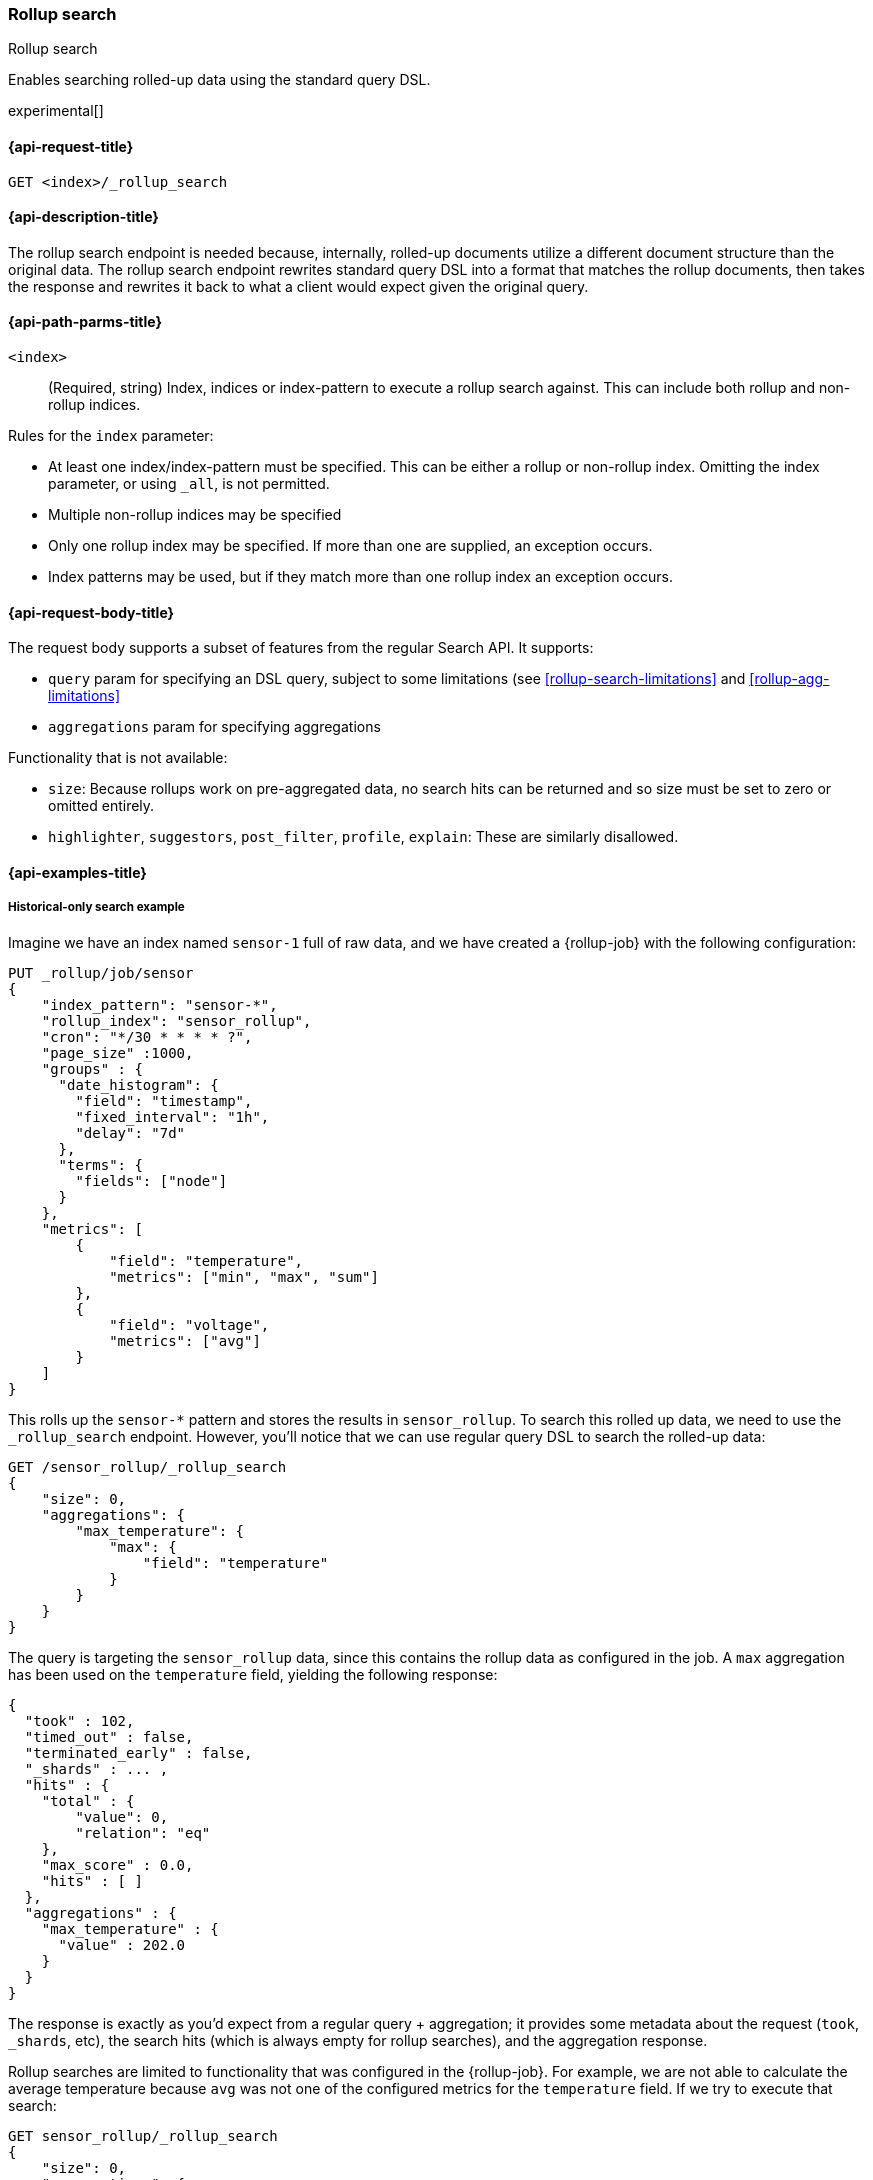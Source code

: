 [role="xpack"]
[testenv="basic"]
[[rollup-search]]
=== Rollup search
++++
<titleabbrev>Rollup search</titleabbrev>
++++

Enables searching rolled-up data using the standard query DSL.  

experimental[]

[[rollup-search-request]]
==== {api-request-title}

`GET <index>/_rollup_search`

[[rollup-search-desc]]
==== {api-description-title}

The rollup search endpoint is needed because, internally, rolled-up documents
utilize a different document structure than the original data. The rollup search
endpoint rewrites standard query DSL into a format that matches the rollup
documents, then takes the response and rewrites it back to what a client would
expect given the original query.

[[rollup-search-path-params]]
==== {api-path-parms-title}

`<index>`::
  (Required, string) Index, indices or index-pattern to execute a rollup search
  against.  This can include both rollup and non-rollup indices.

Rules for the `index` parameter:

- At least one index/index-pattern must be specified. This can be either a
rollup or non-rollup index.  Omitting the index parameter, or using `_all`, is
not permitted.
- Multiple non-rollup indices may be specified
- Only one rollup index may be specified. If more than one are supplied, an
exception occurs.
- Index patterns may be used, but if they match more than one rollup index an
exception occurs.

[[rollup-search-request-body]]
==== {api-request-body-title}

The request body supports a subset of features from the regular Search API. It
supports:

- `query` param for specifying an DSL query, subject to some limitations
(see <<rollup-search-limitations>> and <<rollup-agg-limitations>>
- `aggregations` param for specifying aggregations

Functionality that is not available:

- `size`: Because rollups work on pre-aggregated data, no search hits can be
returned and so size must be set to zero or omitted entirely.
- `highlighter`, `suggestors`, `post_filter`, `profile`, `explain`: These are
similarly disallowed.

[[rollup-search-example]]
==== {api-examples-title}

===== Historical-only search example

Imagine we have an index named `sensor-1` full of raw data, and we have created
a {rollup-job} with the following configuration:

[source,console]
--------------------------------------------------
PUT _rollup/job/sensor
{
    "index_pattern": "sensor-*",
    "rollup_index": "sensor_rollup",
    "cron": "*/30 * * * * ?",
    "page_size" :1000,
    "groups" : {
      "date_histogram": {
        "field": "timestamp",
        "fixed_interval": "1h",
        "delay": "7d"
      },
      "terms": {
        "fields": ["node"]
      }
    },
    "metrics": [
        {
            "field": "temperature",
            "metrics": ["min", "max", "sum"]
        },
        {
            "field": "voltage",
            "metrics": ["avg"]
        }
    ]
}
--------------------------------------------------
// TEST[setup:sensor_index]

This rolls up the `sensor-*` pattern and stores the results in `sensor_rollup`.
To search this rolled up data, we need to use the `_rollup_search` endpoint.
However, you'll notice that we can use regular query DSL to search the rolled-up
data:

[source,console]
--------------------------------------------------
GET /sensor_rollup/_rollup_search
{
    "size": 0,
    "aggregations": {
        "max_temperature": {
            "max": {
                "field": "temperature"
            }
        }
    }
}
--------------------------------------------------
// TEST[setup:sensor_prefab_data]
// TEST[s/_rollup_search/_rollup_search?filter_path=took,timed_out,terminated_early,_shards,hits,aggregations/]

The query is targeting the `sensor_rollup` data, since this contains the rollup
data as configured in the job. A `max` aggregation has been used on the
`temperature` field, yielding the following response:

[source,console-result]
----
{
  "took" : 102,
  "timed_out" : false,
  "terminated_early" : false,
  "_shards" : ... ,
  "hits" : {
    "total" : {
        "value": 0,
        "relation": "eq"
    },
    "max_score" : 0.0,
    "hits" : [ ]
  },
  "aggregations" : {
    "max_temperature" : {
      "value" : 202.0
    }
  }
}
----
// TESTRESPONSE[s/"took" : 102/"took" : $body.$_path/]
// TESTRESPONSE[s/"_shards" : \.\.\. /"_shards" : $body.$_path/]

The response is exactly as you'd expect from a regular query + aggregation; it
provides some metadata about the request (`took`, `_shards`, etc), the search
hits (which is always empty for rollup searches), and the aggregation response.

Rollup searches are limited to functionality that was configured in the
{rollup-job}. For example, we are not able to calculate the average temperature
because `avg` was not one of the configured metrics for the `temperature` field.
If we try to execute that search:

[source,console]
--------------------------------------------------
GET sensor_rollup/_rollup_search
{
    "size": 0,
    "aggregations": {
        "avg_temperature": {
            "avg": {
                "field": "temperature"
            }
        }
    }
}
--------------------------------------------------
// TEST[continued]
// TEST[catch:/illegal_argument_exception/]

[source,console-result]
----
{
    "error" : {
        "root_cause" : [
            {
                "type" : "illegal_argument_exception",
                "reason" : "There is not a rollup job that has a [avg] agg with name [avg_temperature] which also satisfies all requirements of query.",
                "stack_trace": ...
            }
        ],
        "type" : "illegal_argument_exception",
        "reason" : "There is not a rollup job that has a [avg] agg with name [avg_temperature] which also satisfies all requirements of query.",
        "stack_trace": ...
    },
    "status": 400
}
----
// TESTRESPONSE[s/"stack_trace": \.\.\./"stack_trace": $body.$_path/]

===== Searching both historical rollup and non-rollup data

The rollup search API has the capability to search across both "live"
non-rollup data and the aggregated rollup data. This is done by simply adding
the live indices to the URI:

[source,console]
--------------------------------------------------
GET sensor-1,sensor_rollup/_rollup_search <1>
{
    "size": 0,
    "aggregations": {
        "max_temperature": {
            "max": {
                "field": "temperature"
            }
        }
    }
}
--------------------------------------------------
// TEST[continued]
// TEST[s/_rollup_search/_rollup_search?filter_path=took,timed_out,terminated_early,_shards,hits,aggregations/]
<1> Note the URI now searches `sensor-1` and `sensor_rollup` at the same time

When the search is executed, the rollup search endpoint does two things:

1. The original request is sent to the non-rollup index unaltered.
2. A rewritten version of the original request is sent to the rollup index.

When the two responses are received, the endpoint rewrites the rollup response
and merges the two together. During the merging process, if there is any overlap
in buckets between the two responses, the buckets from the non-rollup index are
used.

The response to the above query looks as expected, despite spanning rollup and
non-rollup indices:

[source,console-result]
----
{
  "took" : 102,
  "timed_out" : false,
  "terminated_early" : false,
  "_shards" : ... ,
  "hits" : {
    "total" : {
        "value": 0,
        "relation": "eq"
    },
    "max_score" : 0.0,
    "hits" : [ ]
  },
  "aggregations" : {
    "max_temperature" : {
      "value" : 202.0
    }
  }
}
----
// TESTRESPONSE[s/"took" : 102/"took" : $body.$_path/]
// TESTRESPONSE[s/"_shards" : \.\.\. /"_shards" : $body.$_path/]
